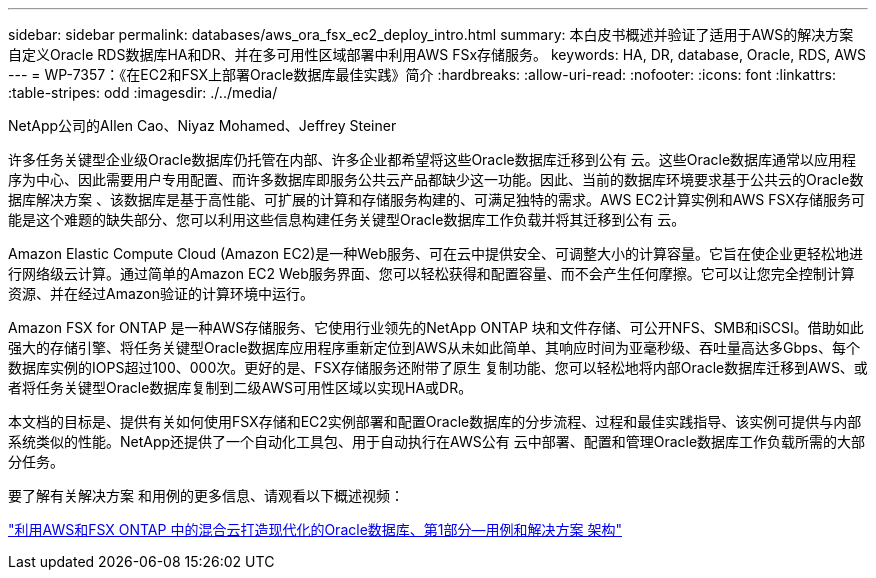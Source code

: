 ---
sidebar: sidebar 
permalink: databases/aws_ora_fsx_ec2_deploy_intro.html 
summary: 本白皮书概述并验证了适用于AWS的解决方案 自定义Oracle RDS数据库HA和DR、并在多可用性区域部署中利用AWS FSx存储服务。 
keywords: HA, DR, database, Oracle, RDS, AWS 
---
= WP-7357：《在EC2和FSX上部署Oracle数据库最佳实践》简介
:hardbreaks:
:allow-uri-read: 
:nofooter: 
:icons: font
:linkattrs: 
:table-stripes: odd
:imagesdir: ./../media/


NetApp公司的Allen Cao、Niyaz Mohamed、Jeffrey Steiner

[role="lead"]
许多任务关键型企业级Oracle数据库仍托管在内部、许多企业都希望将这些Oracle数据库迁移到公有 云。这些Oracle数据库通常以应用程序为中心、因此需要用户专用配置、而许多数据库即服务公共云产品都缺少这一功能。因此、当前的数据库环境要求基于公共云的Oracle数据库解决方案 、该数据库是基于高性能、可扩展的计算和存储服务构建的、可满足独特的需求。AWS EC2计算实例和AWS FSX存储服务可能是这个难题的缺失部分、您可以利用这些信息构建任务关键型Oracle数据库工作负载并将其迁移到公有 云。

Amazon Elastic Compute Cloud (Amazon EC2)是一种Web服务、可在云中提供安全、可调整大小的计算容量。它旨在使企业更轻松地进行网络级云计算。通过简单的Amazon EC2 Web服务界面、您可以轻松获得和配置容量、而不会产生任何摩擦。它可以让您完全控制计算资源、并在经过Amazon验证的计算环境中运行。

Amazon FSX for ONTAP 是一种AWS存储服务、它使用行业领先的NetApp ONTAP 块和文件存储、可公开NFS、SMB和iSCSI。借助如此强大的存储引擎、将任务关键型Oracle数据库应用程序重新定位到AWS从未如此简单、其响应时间为亚毫秒级、吞吐量高达多Gbps、每个数据库实例的IOPS超过100、000次。更好的是、FSX存储服务还附带了原生 复制功能、您可以轻松地将内部Oracle数据库迁移到AWS、或者将任务关键型Oracle数据库复制到二级AWS可用性区域以实现HA或DR。

本文档的目标是、提供有关如何使用FSX存储和EC2实例部署和配置Oracle数据库的分步流程、过程和最佳实践指导、该实例可提供与内部系统类似的性能。NetApp还提供了一个自动化工具包、用于自动执行在AWS公有 云中部署、配置和管理Oracle数据库工作负载所需的大部分任务。

要了解有关解决方案 和用例的更多信息、请观看以下概述视频：

link:https://www.netapp.tv/insight/details/30000?playlist_id=275&mcid=04891225598830484314259903524057913910["利用AWS和FSX ONTAP 中的混合云打造现代化的Oracle数据库、第1部分—用例和解决方案 架构"^]
